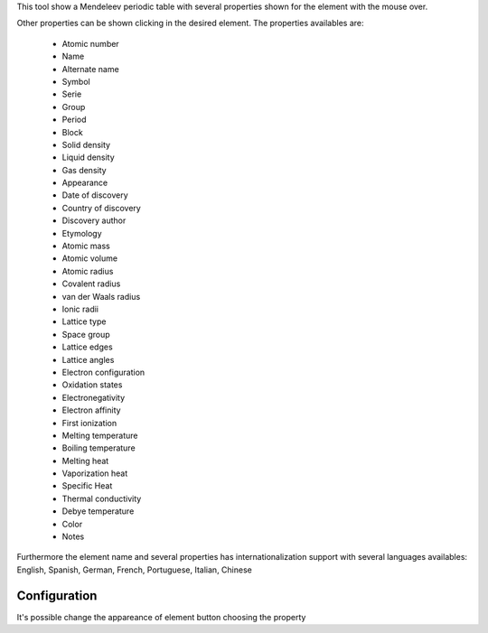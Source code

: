 This tool show a Mendeleev periodic table with several properties shown for the
element with the mouse over.

.. image:: images/qtelemental.png 
    :alt: qtelemental 

Other properties can be shown clicking in the desired element. The properties
availables are:

    * Atomic number
    * Name
    * Alternate name
    * Symbol
    * Serie
    * Group
    * Period
    * Block
    * Solid density
    * Liquid density
    * Gas density
    * Appearance
    * Date of discovery
    * Country of discovery
    * Discovery author
    * Etymology
    * Atomic mass
    * Atomic volume
    * Atomic radius
    * Covalent radius
    * van der Waals radius
    * Ionic radii
    * Lattice type
    * Space group
    * Lattice edges
    * Lattice angles
    * Electron configuration
    * Oxidation states
    * Electronegativity
    * Electron affinity
    * First ionization
    * Melting temperature
    * Boiling temperature
    * Melting heat
    * Vaporization heat
    * Specific Heat
    * Thermal conductivity
    * Debye temperature
    * Color
    * Notes

Furthermore the element name and several properties has internationalization
support with several languages availables: English, Spanish, German, French,
Portuguese, Italian, Chinese

Configuration
-------------

.. image:: images/qtElementalConf.png
    :alt: Periodic table configuration

It's possible change the appareance of element button choosing the property
